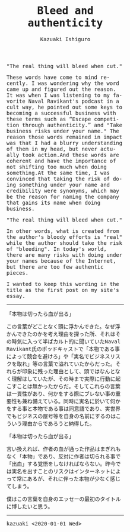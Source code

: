 #+TITLE: Bleed and authenticity
#+AUTHOR: Kazuaki Ishiguro
#+LANGUAGE: en
#+OPTIONS: toc:nil num:nil author:t creator:nil html-style:nil
#+HTML_DOCTYPE: html5
#+HTML_LINK_HOME: ../
#+HTML_LINK_UP: ../essay
#+HTML_HEAD: <style>body{font-family:monospace; max-width:33vw;}</style>

"The real thing will bleed when cut."

These words have come to mind recently. I was wondering why the word came up and figured out the reason. It was when I was listening to my favorite Naval Ravikant's podcast in a cult way, he pointed out some keys to becoming a successful business with these terms such as “Escape competition through authenticity.” and "Take business risks under your name." The reason those words remained in impact was that I had a blurry understanding of them in my head, but never actually took action.And these words are coherent and have the importance of not shifting too much when doing something.At the same time, I was convinced that taking the risk of doing something under your name and credibility were synonyms, which may be the reason for naming the company that gains its name when doing business.

"The real thing will bleed when cut."

In other words, what is created from the author's bloody efforts is "real" while the author should take the risk of "bleeding". In today's world, there are many risks with doing under your names because of the Internet, but there are too few authentic pieces.

I wanted to keep this wording in the title as the first post on my site's essay.

-----

「本物は切ったら血が出る」

この言葉がどことなく頭に浮かんできた。なぜ浮かんできたのかを考え理由を探った所、それはその時気に入って半ばカルト的に聞いていたNaval Ravikant氏のポッドキャストで「本物である事によって競合を避けろ」や「実名でビジネスリスクを取れ」等の言葉で溢れていたからだった。それらが印象に残った理由として、頭ではなんとなく理解はしていたが、その時まで実際に行動に起こすことは無かったからだ。そしてこれらの言葉は一貫性があり、何かをする際にブレない事の重要性も兼ね備えている。同時に実名に於いて何かをする事と本物である事は同意語であり、実世界でもビジネスの屋号等を自身の名前にするのはこういう理由からであろうと納得した。

「本物は切ったら血が出る」

言い換えれば、作者の血が通った作品はまぎれもなく「本物」であり、反対に作者は切られる事で「出血」する覚悟をしなければならない。昨今では実名を出すことのリスクはインターネットによって常にあるが、それに伴った本物が少なく感じてしまう。

僕はこの言葉を自身のエッセーの最初のタイトルに博したいと思う。

-----

kazuaki
<2020-01-01 Wed>
